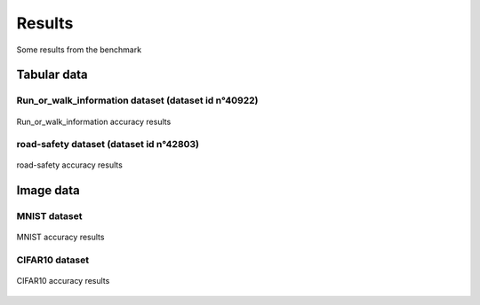 =======
Results
=======

Some results from the benchmark


Tabular data
============

Run_or_walk_information dataset (dataset id n°40922)
----------------------------------------------------

.. _ma_figure:      
.. Figure name (not mandatory)

.. figure:: ../experiment_results/40922/plots/plot-Accuracy.png
   :align: center

   Run_or_walk_information accuracy results

.. ![Run_or_walk_information accuracy results!](/experiment_results/40922/plots/plot-Accuracy.png)

road-safety dataset (dataset id n°42803)
----------------------------------------


.. figure:: ../experiment_results/42803/plots/plot-Accuracy.png
   :align: center

   road-safety accuracy results

.. ![road-safety accuracy results!](/experiment_results/42803/plots/plot-Accuracy.png)




Image data
==========

MNIST dataset
-------------

.. figure:: ../experiments_results/mnist/plots/plot-Accuracy.png
   :align: center

   MNIST accuracy results
..     :height: 100
   :scale: 40
..     :width: 200
..     :alt: ordinateur         .. Alternative text for an unloaded image 
.. ![MNIST accuracy results!](/experiments_results/mnist/plots/plot-Accuracy.png)

CIFAR10 dataset
---------------


.. figure:: ../experiment_results/cifar10/plots/plot-Accuracy.png
   :align: center

   CIFAR10 accuracy results

.. ![CIFAR10 accuracy results!](/experiment_results/cifar10/plots/plot-Accuracy.png)
